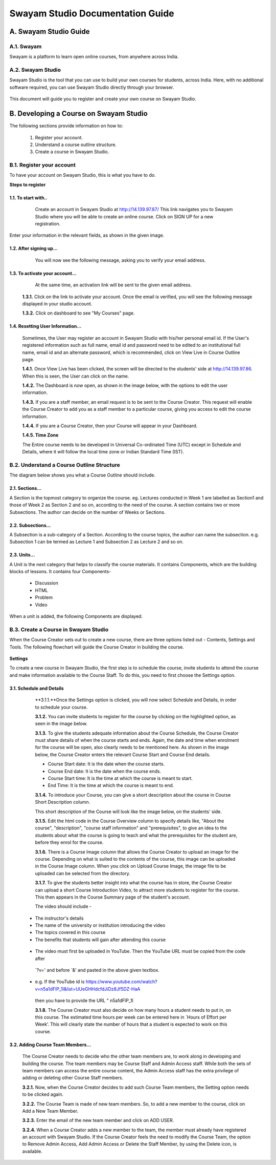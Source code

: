 #################################
Swayam Studio Documentation Guide
#################################

  .. image::  images/testImage.jpg
    :alt: Course image

**********************
A. Swayam Studio Guide
**********************

A.1. Swayam
*********** 
Swayam is a platform to learn open online courses, from anywhere across India. 

A.2. Swayam Studio
******************
Swayam Studio is the tool that you can use to build your own courses for students, across India. 
Here, with no additional software required, you can use Swayam Studio directly through your browser.

  .. image::  images/swayam_studio_help.jpg
    :alt: swayam_studio_help

This document will guide you to register and create your own course on Swayam Studio.

***************************************
B. Developing a Course on Swayam Studio
***************************************
The following sections provide information on how to: 

   1. Register your account.
   2. Understand a course outline structure.
   3. Create a course in Swayam Studio.

B.1.  Register your account
***************************
To have your account on Swayam Studio, this is what you have to do.

**Steps to register**

1.1.  To start with..
+++++++++++++++++++++

   Create an account in Swayam Studio at http://14.139.97.87/
   This link navigates you to Swayam Studio where you will be able to create an online course. 
   Click on SIGN UP for a new registration.

  .. image::  images/1stpage.PNG
    :alt: 1st page

Enter your information in the relevant fields, as shown in the given image.

  .. image::  images/register.jpg
    :alt: Register page

  .. image::  images/note.jpg
    :alt: Note page

1.2. After signing up...
++++++++++++++++++++++++   
   You will now see the following message, asking you to verify your email address.

  .. image::  images/course_signup_thanks.jpg
    :alt: Note page

1.3. To activate your account...
++++++++++++++++++++++++++++++++

   At the same time, an activation link will be sent to the given email address.

  .. image::  images/activateAccount.jpg
    :alt: account activation page

  **1.3.1.** Click on the link to activate your account. Once the email is verified, 
  you will see the following message displayed in your studio account.

  **1.3.2.** Click on dashboard to see "My Courses" page.

  .. image::  images/my_course_page.jpg
    :alt: Course page

1.4. Resetting User Information…
++++++++++++++++++++++++++++++++

  Sometimes, the User may register an account in Swayam Studio with his/her personal email id. 
  If the User's registered information such as full name, email id  and password need to be
  edited to an institutional full name, email id and an alternate password, which is recommended, 
  click on View Live in Course Outline page.

  .. image::  images/course_outline.jpg
    :alt: Course outline page

  **1.4.1.** Once View Live has been clicked, the screen will be directed to the students' 
  side at http://14.139.97.86. When this is seen, the User can click on the name.

  .. image::  images/live_view_page.jpg
    :alt: live view page

  **1.4.2.** The Dashboard is now open, as shown in the image below, with the options to edit the user information.

  .. image::  images/dashboard.jpg
    :alt: dashboard page

  **1.4.3.** If you are a staff member, an email request is to be sent to the Course Creator. 
  This request will enable the Course Creator to add you as a staff member to a particular course,
  giving you access to edit the course information.

  .. image::  images/welcome.jpg
    :alt: welcome page

  **1.4.4.** If you are a Course Creator, then your Course will appear in your Dashboard.

  .. image::  images/course_creator.jpg
    :alt: course_creator page

  **1.4.5. Time Zone**

  The Entire course needs to be developed in Universal Co-ordinated Time (UTC) except in Schedule 
  and Details, where it will follow the   local time zone or Indian Standard Time (IST). 

B.2. Understand a Course Outline Structure
******************************************

The diagram below shows you what a Course Outline should include.

  .. image::  images/course_outline_structure.jpg
    :alt: course outline structure page

2.1. Sections…
++++++++++++++

A Section is the topmost category to organize the course. eg. Lectures conducted in Week 1 are labelled
as Section1 and those of Week 2 as Section 2 and so on, according to the need of the course. A section 
contains two or more Subsections. The author can decide on the number of Weeks or Sections. 

  .. image::  images/section.jpg
    :alt: section page

2.2. Subsections...
+++++++++++++++++++

A Subsection is a sub-category of a Section. According to the course topics, the author can name the 
subsection. e.g. Subsection 1 can be termed as Lecture 1 and Subsection 2 as Lecture 2 and so on.

  .. image::  images/subsection.jpg
    :alt: subsection page

2.3. Units...
+++++++++++++

A Unit is the next category that helps to classify the course materials. It contains
Components, which are the building blocks of lessons. It contains four Components-
  * Discussion
  * HTML
  * Problem
  * Video
When a unit is added, the following Components are displayed.

  .. image::  images/unit.jpg
    :alt: unit page

B.3. Create a Course in Swayam Studio
*************************************

When the Course Creator sets out to create a new course, there are three options listed out - Contents, 
Settings and Tools. The following flowchart will guide the Course Creator in building the course.

  .. image::  images/course_creation.jpg
    :alt: course creation page

**Settings**

To create a new course in Swayam Studio, the first step is to schedule the course, invite students to 
attend the course and make information available to the Course Staff. To do this, you need to first choose 
the Settings option.

  .. image::  images/setting.jpg
    :alt: setting page

3.1. Schedule and Details 
+++++++++++++++++++++++++

  **3.1.1.**Once the Settings option is clicked, you will now select Schedule and Details, in order to 
  schedule your course.

  .. image::  images/schedule_detail.jpg
    :alt: schedule detail page

  **3.1.2.** You can invite students to register for the course by clicking on the highlighted option, 
  as seen in the image below.

  .. image::  images/basic_info.jpg
    :alt: basic info page

  **3.1.3.** To give the students adequate information about the Course Schedule, the Course Creator must share 
  details of when the course starts and ends. Again, the date and time when enrolment for the course will be open, 
  also clearly needs to be mentioned here. As shown in the image below, the Course Creator enters the relevant Course 
  Start and Course End details.

  .. image::  images/schedule_detail1.jpg
    :alt: schedule detail page

  * Course Start date: It is the date when the course starts.
  * Course End date: It is the date when the course ends.
  * Course Start time: It is the time at which the course is meant to start.
  * End Time: It is the time at which the course is meant to end.

  .. image::  images/note1.jpg
    :alt: Note page

  **3.1.4.** To introduce your Course, you can give a short description about the course in Course Short Description column.

  .. image::  images/course_intro.jpg
    :alt: Introducing your course

  This short description of the Course will look like the image below, on the students' side. 

  .. image::  images/course_lay.jpg
    :alt: course layout page

  **3.1.5.**  Edit the html code in the Course Overview column to specify details like, "About the course", 
  "description", "course staff information" and "prerequisites", to give an idea to the students about what 
  the course is going to teach and what the prerequisites for the student are, before they enrol for the course.

  .. image::  images/code_page.jpg
    :alt: code page

  **3.1.6.** There is a Course Image column that allows the Course Creator to upload an image for the course. 
  Depending on what is suited to the contents of the course, this image can be uploaded in the Course Image column.
  When you click on Upload Course Image, the image file to be uploaded can be selected from the directory.  

  .. image::  images/course_image.jpg
    :alt: code page

  .. image::  images/note2.jpg
    :alt: Note page

  **3.1.7.**  To give the students better insight into what the course has in store, the Course Creator 
  can upload a short Course Introduction Video, to attract more students to register for the course. 
  This then appears in the Course Summary page of the student's account.

  The video should include -

 * The instructor's details
 * The name of the university or institution introducing the video
 * The topics covered in this course
 * The benefits that students will gain after attending this course

  .. image::  images/course_video.jpg
    :alt: course video page

 * The video must first be uploaded in YouTube. Then the YouTube URL must be copied from the code after 
  `?v=' and before `&' and pasted in the above given textbox. 
 * e.g. If the YouTube id is https://www.youtube.com/watch?v=n5a1dFlP_1I&list=UUeGHHdcfdJiDz8Jf5DZ-HaA   
  then you have to provide the URL " n5a1dFlP_1I 

  .. image::  images/note3.jpg
    :alt: Note page

  **3.1.8.** The Course Creator must also decide on how many hours a student needs to put in, on this course. 
  The estimated time hours per week can be entered here in `Hours of Effort per Week’. This will clearly state 
  the number of hours that a student is expected to work on this course.

  .. image::  images/course_creator1.jpg
    :alt: course creator page

3.2. Adding Course Team Members…
++++++++++++++++++++++++++++++++
  The Course Creator needs to decide who the other team members are, to work along in developing and 
  building the course. The team members may be Course Staff and Admin Access staff. While both the sets 
  of team members can access the entire course content, the Admin Access staff has the extra privilege of
  adding or deleting other Course Staff members. 

  **3.2.1.** Now, when the Course Creator decides to add such Course Team members, the Setting option needs 
  to be clicked again.

  .. image::  images/course_team.jpg
    :alt: course team link

  **3.2.2.** The Course Team is made of new team members. So, to add a new member to the course, click on 
  Add a New Team Member.

  .. image::  images/course_team1.jpg
    :alt: course team page

  **3.2.3.** Enter the email of the new team member and click on ADD USER.

  .. image::  images/course_team_add_user.jpg
    :alt: course team add user page

  **3.2.4.** When a Course Creator adds a new member to the team, the member must already have registered 
  an account with Swayam Studio. If the Course Creator feels the need to modify the Course Team, the option 
  to Remove Admin Access, Add Admin Access or Delete the Staff Member, by using the Delete icon, is available.


































